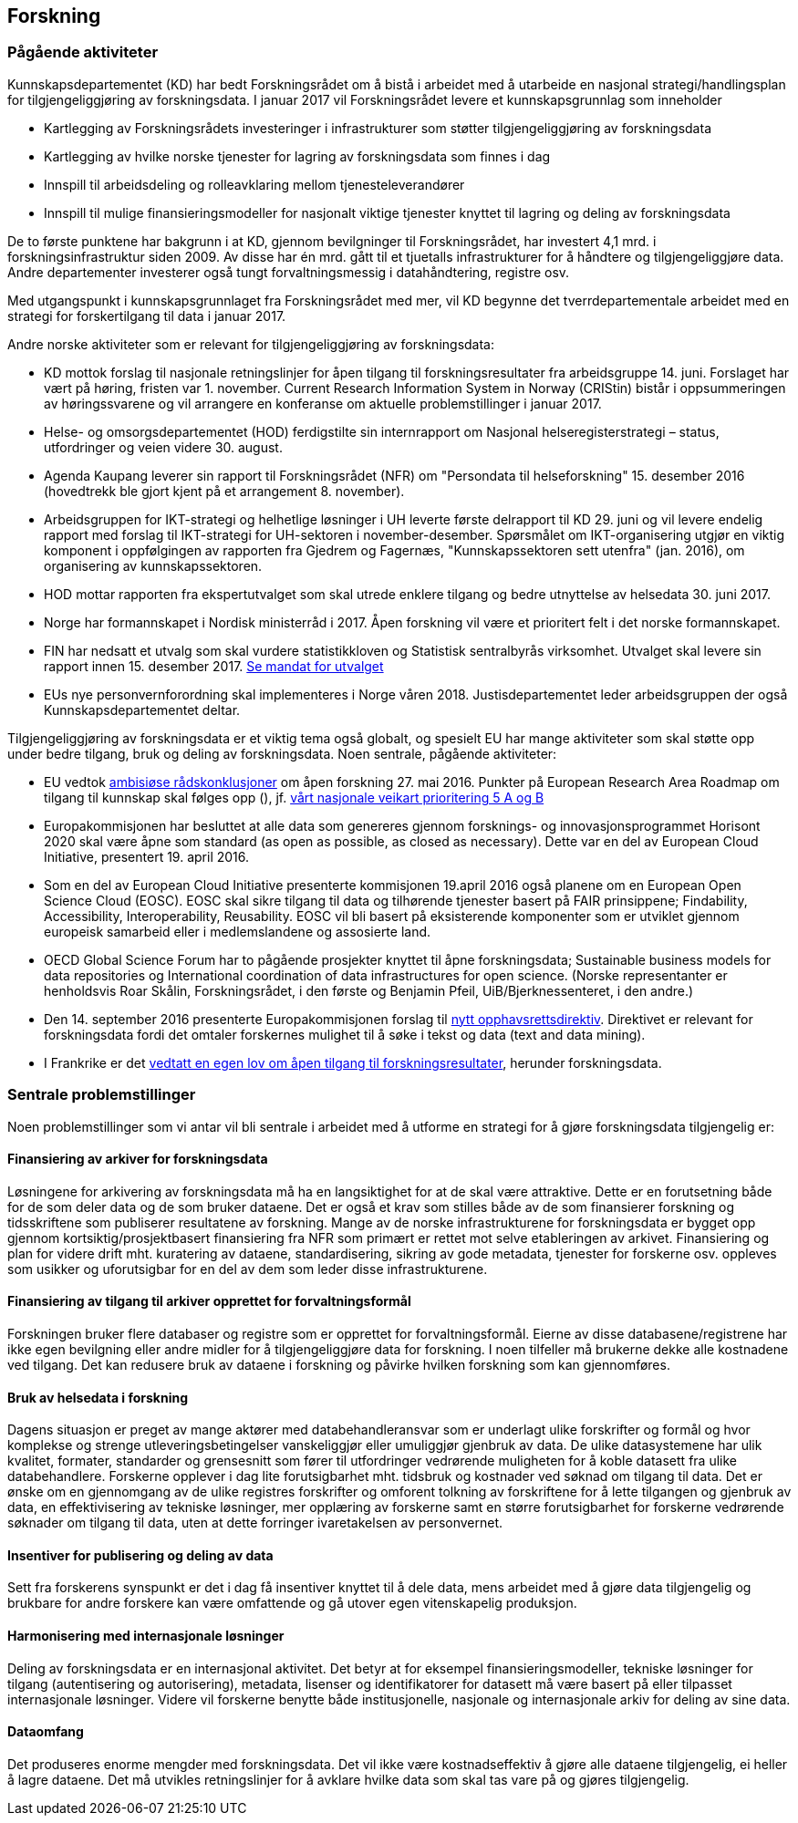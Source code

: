 == Forskning

=== Pågående aktiviteter

Kunnskapsdepartementet (KD) har bedt Forskningsrådet om å bistå i arbeidet med å utarbeide en nasjonal strategi/handlingsplan for tilgjengeliggjøring av forskningsdata. I januar 2017 vil Forskningsrådet levere et kunnskapsgrunnlag som inneholder

 * Kartlegging av Forskningsrådets investeringer i infrastrukturer som støtter tilgjengeliggjøring av forskningsdata
 * Kartlegging av hvilke norske tjenester for lagring av forskningsdata som finnes i dag
 * Innspill til arbeidsdeling og rolleavklaring mellom tjenesteleverandører
 * Innspill til mulige finansieringsmodeller for nasjonalt viktige tjenester knyttet til lagring og deling av forskningsdata

De to første punktene har bakgrunn i at KD, gjennom bevilgninger til Forskningsrådet, har investert 4,1 mrd. i forskningsinfrastruktur siden 2009. Av disse har én mrd. gått til et tjuetalls infrastrukturer for å håndtere og tilgjengeliggjøre data. Andre departementer investerer også tungt forvaltningsmessig i datahåndtering, registre osv.

Med utgangspunkt i kunnskapsgrunnlaget fra Forskningsrådet med mer, vil KD begynne det tverrdepartementale arbeidet med en strategi for forskertilgang til data i januar 2017.

Andre norske aktiviteter som er relevant for tilgjengeliggjøring av forskningsdata:

 * KD mottok forslag til nasjonale retningslinjer for åpen tilgang til forskningsresultater fra arbeidsgruppe 14. juni. Forslaget har vært på høring, fristen var 1. november. Current Research Information System in Norway (CRIStin) bistår i oppsummeringen av høringssvarene og vil arrangere en konferanse om aktuelle problemstillinger i januar 2017.
 * Helse- og omsorgsdepartementet (HOD) ferdigstilte sin internrapport om Nasjonal helseregisterstrategi – status, utfordringer og veien videre 30. august.
 * Agenda Kaupang leverer sin rapport til Forskningsrådet (NFR) om "Persondata til helseforskning" 15. desember 2016 (hovedtrekk ble gjort kjent på et arrangement 8. november).
 * Arbeidsgruppen for IKT-strategi og helhetlige løsninger i UH leverte første delrapport til KD 29. juni og vil levere endelig rapport med forslag til IKT-strategi for UH-sektoren i november-desember. Spørsmålet om IKT-organisering utgjør en viktig komponent i oppfølgingen av rapporten fra Gjedrem og Fagernæs, "Kunnskapssektoren sett utenfra" (jan. 2016), om organisering av kunnskapssektoren.
 * HOD mottar rapporten fra ekspertutvalget som skal utrede enklere tilgang og bedre utnyttelse av helsedata 30. juni 2017.
 * Norge har formannskapet i Nordisk ministerråd i 2017. Åpen forskning vil være et prioritert felt i det norske formannskapet.
 * FIN har nedsatt et utvalg som skal vurdere statistikkloven og Statistisk sentralbyrås virksomhet. Utvalget skal levere sin rapport innen 15. desember 2017. https://www.regjeringen.no/no/aktuelt/dep/fin/pressemeldinger/2016/utvalg-skal-vurdere-statistikkloven/mandat-for-statistikklovutvalget/id2510801/[Se mandat for utvalget]
 * EUs nye personvernforordning skal implementeres i Norge våren 2018. Justisdepartementet leder arbeidsgruppen der også Kunnskapsdepartementet deltar.

Tilgjengeliggjøring av forskningsdata er et viktig tema også globalt, og spesielt EU har mange aktiviteter som skal støtte opp under bedre tilgang, bruk og deling av forskningsdata. Noen sentrale, pågående aktiviteter:

 * EU vedtok http://ec.europa.eu/research/era/optimal-circulation_en.htm[ambisiøse rådskonklusjoner] om åpen forskning 27. mai 2016. Punkter på European Research Area Roadmap om tilgang til kunnskap skal følges opp (), jf. https://www.regjeringen.no/contentassets/1b619466970f4e9b98b3d639b78cd200/era-national-action-plans-2016---2020---norway.pdf[vårt nasjonale veikart prioritering 5 A og B]
 * Europakommisjonen har besluttet at alle data som genereres gjennom forsknings- og innovasjonsprogrammet Horisont 2020 skal være åpne som standard (as open as possible, as closed as necessary). Dette var en del av European Cloud Initiative, presentert 19. april 2016.
 * Som en del av European Cloud Initiative presenterte kommisjonen 19.april 2016 også planene om en European Open Science Cloud (EOSC).  EOSC skal sikre tilgang til data og tilhørende tjenester basert på FAIR prinsippene; Findability, Accessibility, Interoperability, Reusability. EOSC vil bli basert på eksisterende komponenter som er utviklet gjennom europeisk samarbeid eller i medlemslandene og assosierte land.
 * OECD Global Science Forum har to pågående prosjekter knyttet til åpne forskningsdata; Sustainable business models for data repositories og International coordination of data infrastructures for open science. (Norske representanter er henholdsvis Roar Skålin, Forskningsrådet, i den første og Benjamin Pfeil, UiB/Bjerknessenteret, i den andre.)
 * Den 14. september 2016 presenterte Europakommisjonen forslag til https://ec.europa.eu/digital-single-market/en/news/proposal-directive-european-parliament-and-council-copyright-digital-single-market[nytt opphavsrettsdirektiv]. Direktivet er relevant for forskningsdata fordi det omtaler forskernes mulighet til å søke i tekst og data (text and data mining).
 * I Frankrike er det https://www.openaire.eu/france-final-text-of-the-law-for-oa-has-been-adopted[vedtatt en egen lov om åpen tilgang til forskningsresultater], herunder forskningsdata.

=== Sentrale problemstillinger

Noen problemstillinger som vi antar vil bli sentrale i arbeidet med å utforme en strategi for å gjøre forskningsdata tilgjengelig er:

==== Finansiering av arkiver for forskningsdata

Løsningene for arkivering av forskningsdata må ha en langsiktighet for at de skal være attraktive. Dette er en forutsetning både for de som deler data og de som bruker dataene. Det er også et krav som stilles både av de som finansierer forskning og tidsskriftene som publiserer resultatene av forskning. Mange av de norske infrastrukturene for forskningsdata er bygget opp gjennom kortsiktig/prosjektbasert finansiering fra NFR som primært er rettet mot selve etableringen av arkivet. Finansiering og plan for videre drift mht. kuratering av dataene, standardisering, sikring av gode metadata, tjenester for forskerne osv. oppleves som usikker og uforutsigbar for en del av dem som leder disse infrastrukturene.

==== Finansiering av tilgang til arkiver opprettet for forvaltningsformål

Forskningen bruker flere databaser og registre som er opprettet for forvaltningsformål. Eierne av disse databasene/registrene har ikke egen bevilgning eller andre midler for å tilgjengeliggjøre data for forskning. I noen tilfeller må brukerne dekke alle kostnadene ved tilgang. Det kan redusere bruk av dataene i forskning og påvirke hvilken forskning som kan gjennomføres.

==== Bruk av helsedata i forskning
Dagens situasjon er preget av mange aktører med databehandleransvar som er underlagt ulike forskrifter og formål og hvor komplekse og strenge utleveringsbetingelser vanskeliggjør eller umuliggjør gjenbruk av data. De ulike datasystemene har ulik kvalitet, formater, standarder og grensesnitt som fører til utfordringer vedrørende muligheten for å koble datasett fra ulike databehandlere. Forskerne opplever i dag lite forutsigbarhet mht. tidsbruk og kostnader ved søknad om tilgang til data. Det er ønske om en gjennomgang av de ulike registres forskrifter og omforent tolkning av forskriftene for å lette tilgangen og gjenbruk av data, en effektivisering av tekniske løsninger, mer opplæring av forskerne samt en større forutsigbarhet for forskerne vedrørende søknader om tilgang til data, uten at dette forringer ivaretakelsen av personvernet.

==== Insentiver for publisering og deling av data
Sett fra forskerens synspunkt er det i dag få insentiver knyttet til å dele data, mens arbeidet med å gjøre data tilgjengelig og brukbare for andre forskere kan være omfattende og gå utover egen vitenskapelig produksjon.

==== Harmonisering med internasjonale løsninger
Deling av forskningsdata er en internasjonal aktivitet. Det betyr at for eksempel finansieringsmodeller, tekniske løsninger for tilgang (autentisering og autorisering), metadata, lisenser og identifikatorer for datasett må være basert på eller tilpasset internasjonale løsninger. Videre vil forskerne benytte både institusjonelle, nasjonale og internasjonale arkiv for deling av sine data.

==== Dataomfang
Det produseres enorme mengder med forskningsdata. Det vil ikke være kostnadseffektiv å gjøre alle dataene tilgjengelig, ei heller å lagre dataene. Det må utvikles retningslinjer for å avklare hvilke data som skal tas vare på og gjøres tilgjengelig.
